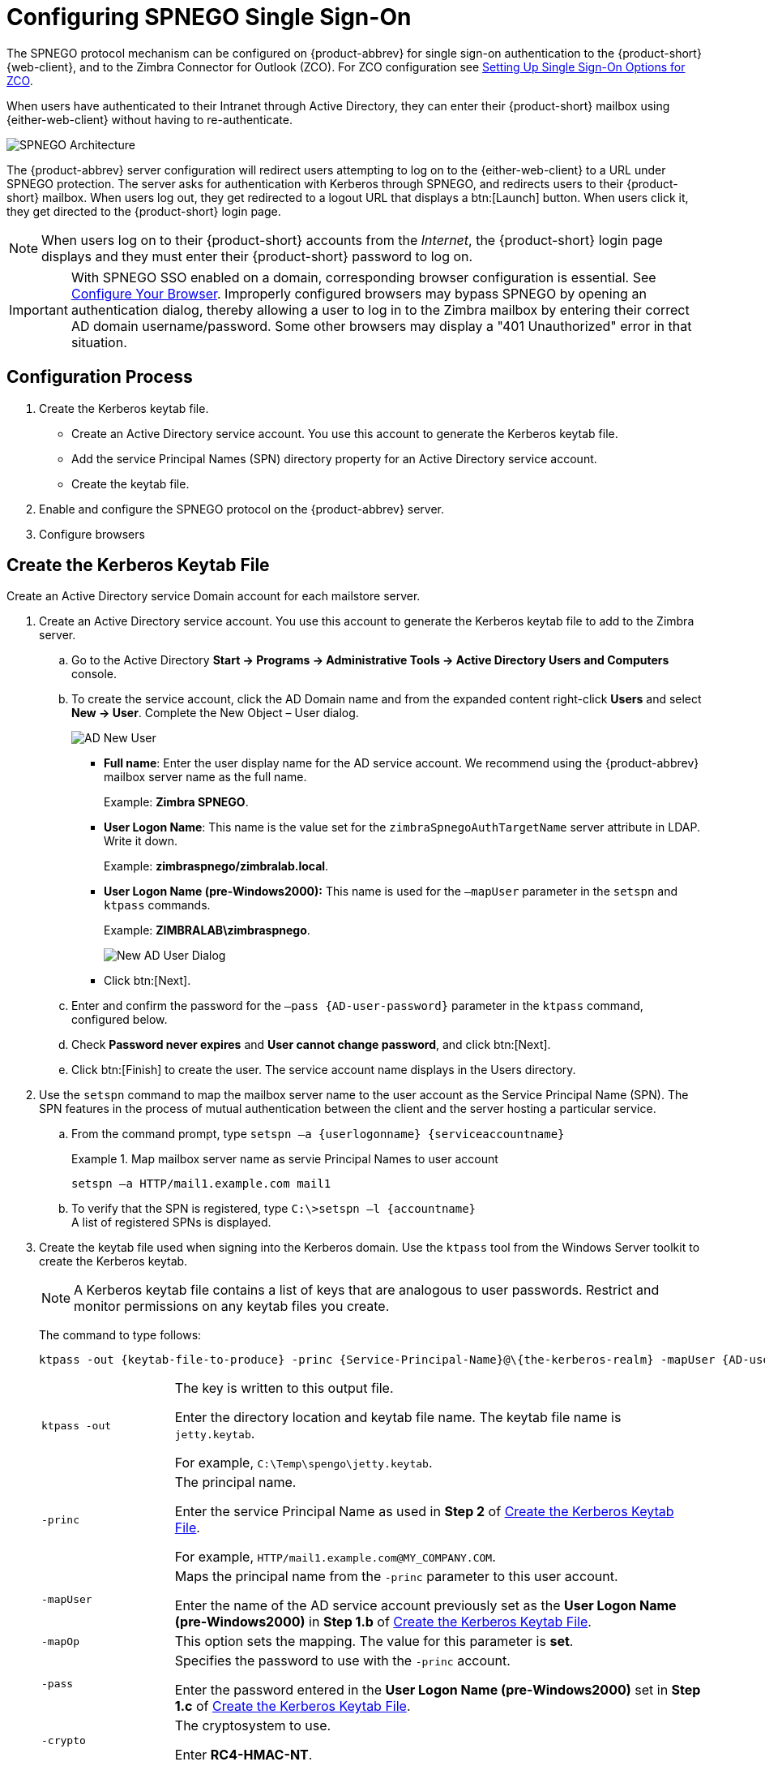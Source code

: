 [appendix]
= Configuring SPNEGO Single Sign-On

The SPNEGO protocol mechanism can be configured on {product-abbrev} for single sign-on authentication to the {product-short} {web-client}, and to the Zimbra Connector for Outlook (ZCO).
For ZCO configuration see <<setting_up_single_sign_on_options_for_zco,Setting Up Single Sign-On Options for ZCO>>.

When users have authenticated to their Intranet through Active Directory, they can enter their {product-short} mailbox using {either-web-client} without having to re-authenticate.

image::SPNEGO-Architecture.png[SPNEGO Architecture]

The {product-abbrev} server configuration will redirect users attempting to log on to the {either-web-client} to a URL under SPNEGO protection.
The server asks for authentication with Kerberos through SPNEGO, and redirects users to their {product-short} mailbox.
When users log out, they get redirected to a logout URL that displays a btn:[Launch] button.
When users click it, they get directed to the {product-short} login page.

[NOTE]
When users log on to their {product-short} accounts from the _Internet_, the {product-short} login page displays and they must enter their {product-short} password to log on.

[IMPORTANT]
With SPNEGO SSO enabled on a domain, corresponding browser configuration is essential.
See <<configure_your_browser,Configure Your Browser>>.
Improperly configured browsers may bypass SPNEGO by opening an authentication dialog, thereby allowing a user to log in to the Zimbra mailbox by entering their correct AD domain username/password.
Some other browsers may display a "401 Unauthorized" error in that situation.

== Configuration Process

. Create the Kerberos keytab file.
* Create an Active Directory service account.
You use this account to generate the Kerberos keytab file.
* Add the service Principal Names (SPN) directory property for an Active Directory service account.
* Create the keytab file.
. Enable and configure the SPNEGO protocol on the {product-abbrev} server.
. Configure browsers

== Create the Kerberos Keytab File

Create an Active Directory service Domain account for each mailstore server.

. Create an Active Directory service account.
You use this account to generate the Kerberos keytab file to add to the Zimbra server.

.. Go to the Active Directory *Start -> Programs -> Administrative Tools -> Active Directory Users and Computers* console.

.. To create the service account, click the AD Domain name and from the expanded content right-click *Users* and select *New -> User*.
Complete the New Object – User dialog.
+
image::Zimbra-spnego-001.png[AD New User]
+
* *Full name*: Enter the user display name for the AD service account.
We recommend using the {product-abbrev} mailbox server name as the full name.
+
Example: *Zimbra SPNEGO*.
+
* *User Logon Name*: This name is the value set for the `zimbraSpnegoAuthTargetName` server attribute in LDAP.
Write it down.
+
Example: *zimbraspnego/zimbralab.local*.
+
* *User Logon Name (pre-Windows2000):* This name is used for the `–mapUser` parameter in the `setspn` and `ktpass` commands.
+
Example: *ZIMBRALAB\zimbraspnego*.
+
image::Zimbra-spnego-002.png[New AD User Dialog]
+
* Click btn:[Next].

.. Enter and confirm the password for the `–pass {AD-user-password}` parameter in the `ktpass` command, configured below.

.. Check *Password never expires* and *User cannot change password*, and click btn:[Next].

.. Click btn:[Finish] to create the user.
The service account name displays in the Users directory.

. Use the `setspn` command to map the mailbox server name to the user account as the Service Principal Name (SPN).
The SPN features in the process of mutual authentication between the client and the server hosting a particular service.

..  From the command prompt, type `setspn –a {userlogonname} {serviceaccountname}`
+
.Map mailbox server name as servie Principal Names to user account
====
[source,bash]
----
setspn –a HTTP/mail1.example.com mail1
----
====

.. To verify that the SPN is registered, type `C:\>setspn –l \{accountname}` +
A list of registered SPNs is displayed.

. Create the keytab file used when signing into the Kerberos domain.
Use the `ktpass` tool from the Windows Server toolkit to create the Kerberos keytab.
+
[NOTE]
A Kerberos keytab file contains a list of keys that are analogous to user passwords.
Restrict and monitor permissions on any keytab files you create.
+
The command to type follows:
+
[source,bash]
----
ktpass -out {keytab-file-to-produce} -princ {Service-Principal-Name}@\{the-kerberos-realm} -mapUser {AD-user} -mapOp set -pass {AD-user-password} -crypto RC4-HMAC-NT -pType KRB5_NT_PRINCIPAL
----
+
[cols="1m,4"]
|=======================================================================
|ktpass -out |
The key is written to this output file.

Enter the directory location and keytab file name.
The keytab file name is `jetty.keytab`.

For example, `C:\Temp\spengo\jetty.keytab`.

|-princ |
The principal name.

Enter the service Principal Name as used in *Step 2* of <<Create the Kerberos Keytab File>>.

For example, `HTTP/mail1.example.com@MY_COMPANY.COM`.

|-mapUser |
Maps the principal name from the `-princ` parameter to this user account.

Enter the name of the AD service account previously set as the *User Logon Name (pre-Windows2000)* in *Step 1.b* of <<Create the Kerberos Keytab File>>.

|-mapOp |
This option sets the mapping.
The value for this parameter is *set*.

|-pass |
Specifies the password to use with the `-princ` account.

Enter the password entered in the *User Logon Name (pre-Windows2000)* set in *Step 1.c* of <<Create the Kerberos Keytab File>>.

|-crypto |
The cryptosystem to use.

Enter *RC4-HMAC-NT*.

|-pType |
Enter *KRB5_NT_PRINCIPAL*.

To avoid warning messages from the toolkit, enter this value.

|=======================================================================
+
.Using `ktpass` to create a jetty.keytab file
====
[source,bash]
----
ktpass -out C: \Temp\spengo\jetty.keytab -princ HTTP/mail1.example.com@MY_COMPANY.COM -mapUser mail1 -mapOp set - pass password123 -crypto RC4-HMAC-NT -pType KRB5_NT_PRINCIPAL
----

The command confirmation comes with something similar to the example below.

----
Targeting domain controller:
   ...

    Using legacy password setting method
    Successfully mapped HTTP/mail1.example.com to mail1.
    Key created.
    Output keytab to c:\Temp\spengo\jetty.keytab:
    Keytab version: 0x502

    keysize 71 HTTP HTTP/mail1.example.com@MY_COMPANY.COM ptype 1 (KRB5_NT_PRINCIPAL) vno3 etype 0x17 (RC4-HMAC) keylength 16 (0xc383f6a25f1e195d5aef495c980c2bfe)
----
====
+
image::Zimbra-spnego-003.png[`spnegofile.keytab`]
+
. Transfer the keytab file (jetty.keytab) to the Zimbra server.
Copy the file created in step 3 to the following Zimbra server location:
`/opt/zimbra/data/mailboxd/spnego/jetty.keytab`.

[IMPORTANT]
Do not rename the `jetty.keytab` file.
Many configuration files reference this filename.

Repeat steps 1 to 4 to create an create the keytab file (`jetty.keytab`) for each Zimbra mailstore server.

== Configure {product-abbrev}

SPNEGO attributes get configured in Global Config and on each Zimbra server, and domain pre-authentication gets configured for the domain.
Use the `zmprov` command to modify the Zimbra server.

[NOTE]
A {product-abbrev} installation may support only one Kerberos REALM.

. Modify the following global config attributes, with the `zmprov mcf`
command.
+
[cols="1m,2",options="noheader"]
|=======================================================================
|zimbraSpnegoAuthEnabled |Set to TRUE.

|zimbraSpnegoAuthErrorURL |
This value is the URL that users get redirected to when SPNEGO auth fails.
Setting it to `/zimbra/?ignoreLoginURL=1` redirects the user to the regular Zimbra login page, where the user enters their {product-short} user name and password.

|zimbraSpnegoAuthRealm |
The Kerberos realm in the domain controller; the domain name in the Active Directory. (`MY_COMPANY.COM`)

|=======================================================================
+
To modify the global config attributes, type:

..  `zmprov mcf zimbraSpnegoAuthEnabled TRUE`

..  `zmprov mcf zimbraSpnegoAuthErrorURL '/zimbra/?ignoreLoginURL=1'`
..  `zmprov mcf zimbraSpnegoAuthRealm <MY_COMPANY.COM>`

. On each Zimbra server, modify the following global config attributes with the `zmprov ms` command.
+
[cols="1m,2",options="",]
|=======================================================================
|zimbraSpnegoAuthTargetName |
This is the user logon name from Step 1 B, User Logon Name.

|zimbraSpnegoAuthPrincipal |
Enter the user logon name set in `zimbraSpnegoAuthTargetName` and the address set in global config `zimbraSpnegoAuthRealm`.

Type as `zimbraSpnegoAuthTargetName@zimbraSpnegoAuthRealm`.

For example, `HTTP/mail1.example.com@MY_COMPANY.COM`.

|=======================================================================
+
To modify the server global config attributes, type:
+
.. `zmprov ms mail1.example.com zimbraSpnegoAuthTargetName HTTP/mail1.example.com`
.. `zmprov ms mail1.example.com zimbraSpnegoAuthPrincipal HTTP/mail1.example.com@MY_COMPANY.COM`

. Set up the following for the domain.
* Kerberos Realm
* Virtual host
* Web client login URL and UAs
* Web client logout URL and UAs

..  Set up the Kerberos Realm for the domain as the same realm set in the global config attribute `zimbraSpnegoAuthRealm`.
Type `zmprov md {domain} zimbraAuthKerberos5Realm {kerberosrealm}`.

..  Set up the virtual hosts for the domain.
Virtual-hostname-* are the hostnames you can browse to for the {product-short} {web-client} UI.
Type:
+
[source,bash]
----
zmprov md {domain} +zimbraVirtualHostname {virtual-hostname-1} +zimbraVirtualHostname {virtual-hostname-2}
...
----

.. Setup the web client login URL, and UAs allowed for the login URL on the domain.
+
** Set the login URL.
The login URL is the URL to redirect users to when the Zimbra auth token is expired. `zmprov md {domain} zimbraWebClientLoginURL '../service/spnego'`.
** Honor only supported platforms and browsers.
+
*zimbraWebClientLoginURLAllowedUA* is a multi-valued attribute,values are regex.
If this is not set, all UAs are allowed.
If multiple values are set, an UA is allowed as long as it matches any one of the values.
+
[source,bash]
----
zmprov md {domain} +zimbraWebClientLoginURLAllowedUA {UA-regex-1} +zimbraWebClientLoginURLAllowedUA {UA-regex-2} ...
----
+
For example, to honor `zimbraWebClientLoginURL` only for Firefox, Internet Explorer, Chrome, and Safari on computers running Windows, and Safari on Apple Mac computers, type the following commands.
+
[source,bash]
----
zmprov md {domain} +zimbraWebClientLoginURLAllowedUA '._Windows._Firefox/3.*'
zmprov md {domain} +zimbraWebClientLoginURLAllowedUA '._MSIE._Windows.*'
zmprov md {domain} +zimbraWebClientLoginURLAllowedUA '._Windows._Chrome.*'
zmprov md {domain} +zimbraWebClientLoginURLAllowedUA '._Windows._Safari.*'
zmprov md {domain} +zimbraWebClientLoginURLAllowedUA '._Macintosh._Safari.*'
----

..  Setup the web client logout URL and UAs allowed for the logout URL on the domain.
+
** Set the logout URL.
The logout URL is the URL to redirect users to when users click btn:[Logout].
+
[source,bash]
----
zmprov md {domain} zimbraWebClientLogoutURL '../?sso=1'
----
+

** Honor only supported platforms and browsers.
`zimbraWebClientLogoutURLAllowedUA` is a multi-valued attribute, where the accepted values are regex.
If this attribute has no set value, all UAs are allowed.
When it has multiple values, a UA is allowed as long as it matches any one of the values.
+
[source,bash]
----
zmprov md {domain} +zimbraWebClientLogoutURLAllowedUA {UA-regex-1} +zimbraWebClientLogoutURLAllowedUA {UA-regex-2} ...
----
+
For example, to honor zimbraWebClientLogoutURL only for Firefox, Internet Explorer, Chrome, and Safari on computers running Windows, and Safari on Apple Mac computers, type the following commands.
+
[source,bash]
----
zmprov md {domain} +zimbraWebClientLogoutURLAllowedUA '._Windows._Firefox/3.*'
zmprov md {domain} +zimbraWebClientLogoutURLAllowedUA '._MSIE._Windows.*'
zmprov md {domain} +zimbraWebClientLogoutURLAllowedUA '._Windows._Chrome.*'
zmprov md {domain} +zimbraWebClientLogoutURLAllowedUA '._Windows._Safari.*'
----

[[configure_your_browser]]
== Configure Your Browser

With the SPNEGO SSO feature enabled on your domain, you must configure users' browsers to use its Authentication mechanism.
Improperly configured browsers exhibit different behaviors depending on the browser.

The following browsers are supported:

* For computers running Windows:
Internet Explorer 10.0 or later, Edge, Firefox 52 or later, Chrome, Safari

* Apple Mac computer: Safari

Configuration steps:

. Firefox browser for computers running Windows

..  In the Firefox browser address field, type `about:config`.
The warning -- *This might void your warranty*, is now displayed.
..  Click btn:[I’ll be careful, I promise!]
..  Search in Filters, type `network.n`.
Enter a comma-delimited list of trusted domains or URLs.
+
Double-click `network.negotiate-auth.delegation-uris`.
Enter `\http://,https://`.
+
Double-click `network.negotiate-auth.trusted-uris`.
Enter `\http://,https://`.
+
_Or, to set specific URLs,_
+
Double-click `network.negotiate-auth.delegation-uris`.
Enter the domain addresses.
For example, `\http://mail1.example.com,https://mail2.example.com`.
+
Double-click `network.negotiate-auth.trusted-uris`.
Enter the domain addresses.
For example, `\http://mail1.example.com,https://mail2.example.com`.

. Internet Explorer, Chrome, and Safari for computers running Windows

.. In these browsers, go to *Tools -> Internet Options -> Security -> Local Intranet >Sites*.
In the "Sites" dialog, check all items.

..  Select *Advanced*.
Add the domain server (hostname) URL, both `http://` and `https://`.
.. Click btn:[OK] to close the file.
.. Go to *Tools -> Options -> Advanced -> Security*. Locate and check *Enable Integrated Windows Authentication*.

.. Click btn:[OK] and close the browser.

. Safari for Apple Mac computers.
No configuration is necessary.

== Test your setup

. On a Windows computer or an Apple Mac computer, log in to the computer as a domain user.
+
Your domain user token gets saved on the computer.
The token gets picked up by the SPNEGO-aware browser and sent to the Zimbra server in the Authorization header.

. Browse to the {product-short} {web-client} login page.
You should get redirected to your inbox without being prompted for your user name and password.
+
If SPNEGO auth fails, the user gets redirected to an error URL.

== Troubleshooting setup

Make sure the following are true.

* The browser is in the Intranet zone.
* The user is accessing the server using a Hostname rather than an IP address.
* _Integrated Windows Authentication_ has been enabled in Internet Explorer, and the host has been "trusted" in Firefox.
* The server is not local to the browser.
* The client’s Kerberos system is authenticated to a domain controller.

* If the browser displays "401 Unauthorized", it's most likely that the browser either did not send another request with Authorization in response to the 401 or had sent an Authorization without using the GSS-API/SPNEGO scheme.
+
Check your browser settings and make sure it is one of the supported browsers/platforms.

* If you get redirected to the error URL specified in `zimbraSpnegoAuthErrorURL`, it means that the SPNEGO authentication sequence does not work.
+
Take a network trace, make sure the browser sends Authorization header in response to the `401`.
Make sure the Negotiate is using GSS-API/ SPNEGO, not NTLM (use a network packet decoder like _Wireshark_).
+
After verifying that the browser is sending the correct Negotiate, if it still does not work, turn on the following debug and check Zimbra logs:
+
--
** *Add* (do not replace) `-DDEBUG=true -Dsun.security.spnego.debug=all` to local config key `spnego_java_options`.

** Add `log4j.logger.org.mortbay.log=DEBUG` in `log4j`.
--
+
Then restart the mailbox server.
+
Browse to the debug snoop page (`\http://{server}:{port}/spnego/snoop.jsp`).
See if you can access `snoop.jsp`.
+
Check `zmmailboxd.out` and `mailox.log` for debugging output.

** One of the errors at this stage could be because of clock skew on the jetty server.
If this is the case, it should get shown in `zmmailboxd.out`.
Fix the clock skew and try again.

== Configure Kerberos Auth with SPNEGO Auth

Kerberos auth and SPNEGO can co-exist on a domain.
In this use case, you are using Kerberos as the mechanism for verifying a user's principal/password against a KDC, instead of the native Zimbra LDAP, when the user cannot get in by SPNEGO.

In a properly configured browser, users are redirected to the Zimbra sign-in page when SPNEGO auth fails.
Users can enter their Zimbra username and password on the sign-in page to sign in manually.
The Domain attribute `zimbraAuthMech` controls the mechanism for verifying passwords.
If `zimbraAuthMech` is "kerberos5", the entered user name is used first to identify a valid Zimbra user (users must appear in the Zimbra LDAP).
The Zimbra user gets mapped to a Kerberos principal, and then the Kerberos principal + password is validated against a KDC.
This KDC could be different from, or the same as, the KDC used by the Active Directory domain controller (for SPNEGO auth).

[NOTE]
Every Microsoft Active Directory domain controller acts as Kerberos KDC.
For SPNEGO auth, KDC does not get contacted by the mailbox server.
The Kerberos token sent from the Authorization HTTP header along with jetty's keytab file can identify/authenticate the user.

For Kerberos auth (`zimbraAuthMech*="kerberos5"`), the mailbox server needs to contact KDC to validate principal+password.
For the java Kerberos client (i.e., Zimbra mailbox server), the default realm and KDC for the realm get specified in a Kerberos config file.
Specify the location of this config file in the optional JVM argument as `java.security.krb5.conf`.
If it is not specified, the default is `/etc/krb5.conf`.
When SPNEGO gets enabled in Zimbra, `java.security.krb5.conf` for the mailbox server is set to `/opt/zimbra/jetty/etc/krb5.ini`.
Therefore, that is the active file for configuring Kerberos auth.

Note that `/opt/zimbra/jetty/etc/krb5.ini` gets rewritten from `/opt/zimbra/jetty/etc/krb5.ini.in` each time the mailbox server restarts.
For persistent configuration then, you need to modify the `/opt/zimbra/jetty/etc/krb5.ini.in` file, not `/opt/zimbra/jetty/etc/krb5.ini`.

Under the [realms] section, KDC and admin_server get left unset for SPNEGO auth, but Kerberos auth requires them.

To configure:

. Edit `/opt/zimbra/jetty/etc/krb5.ini.in`.
. Change:
+
----
[realms]
%%zimbraSpnegoAuthRealm%% = {
default_domain = %%zimbraSpnegoAuthRealm%%
}
----
to
+
----
%%zimbraSpnegoAuthRealm%% = {
             kdc = YOUR-KDC
             admin_server = YOUR-ADMIN-SERVER
             default_domain = %%zimbraSpnegoAuthRealm%%
}
----
+
. Replace YOUR-KDC and YOUR-ADMIN-SERVER to the hostname on which the `kdc/admin_server` for Kerberos auth is running.
+
. Save the file and restart the mailbox server.

An important restriction is that the realm for SPNEGO and Kerberos auth must be the same.
For SPNEGO auth, the Kerberos principal in the Authorization header gets mapped to a unique Zimbra account.
For Kerberos auth, the Zimbra account gets mapped to a unique Kerberos principal.
The mapping (by domain attribute `zimbraAuthKerberos5Realm`) is the same for both.

[[setting_up_single_sign_on_options_for_zco]]
== Setting Up Single Sign-On Options for ZCO

[NOTE]
To use SSO, SPNEGO must be configured on the {product-abbrev} server to use this option.

The single sign-on option works with a specific server.
The server name used in the ZCO profile must match that in the SPNEGO configuration.
Make sure that the server name gets incorporated into the `.msi` file before installation.

To set up the single sign-on option in the `.msi` customization script:

.  Set the server name to be the server name configured for SPNEGO, enter `-sn <spnegoserver.example.com>`.
.  Set the password rule, enter `-pw 0`.

[source,bash]
----
cscript ZmCustomizeMsi.js <path/msi-filename> -sn <spnegoserver.example.com> -pw 0
----
